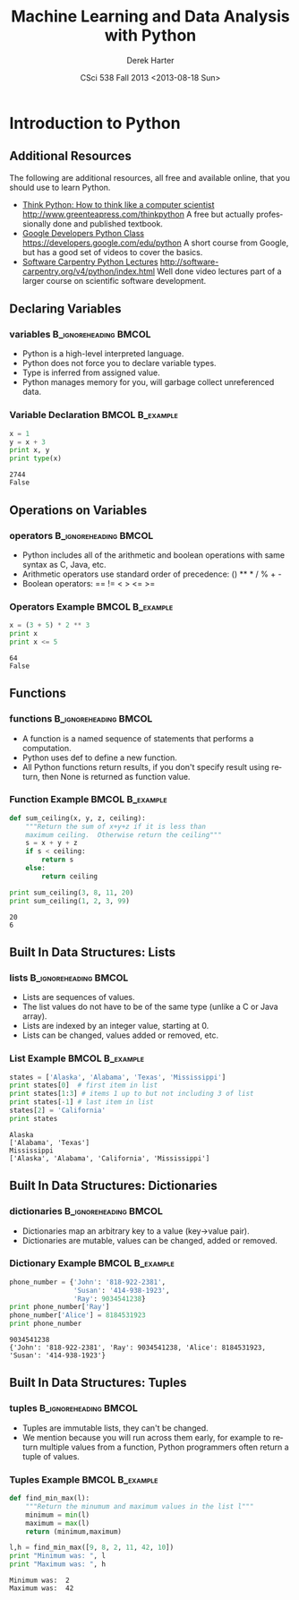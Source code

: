 #+TITLE:     Machine Learning and Data Analysis with Python
#+AUTHOR:    Derek Harter
#+EMAIL:     derek@harter.pro
#+DATE:      CSci 538  Fall 2013 <2013-08-18 Sun>
#+DESCRIPTION:
#+KEYWORDS:
#+LANGUAGE:  en
#+OPTIONS:   H:3 num:t toc:t \n:nil @:t ::t |:t ^:t -:t f:t *:t <:t
#+OPTIONS:   TeX:t LaTeX:t skip:nil d:nil todo:t pri:nil tags:not-in-toc
#+INFOJS_OPT: view:nil toc:nil ltoc:t mouse:underline buttons:0 path:http://orgmode.org/org-info.js
#+EXPORT_SELECT_TAGS: export
#+EXPORT_EXCLUDE_TAGS: noexport
#+LINK_UP:   
#+LINK_HOME: 
#+XSLT:
#+startup: beamer
#+LaTeX_CLASS: beamer
#+LaTeX_CLASS_OPTIONS: [bigger]
#+BEAMER_FRAME_LEVEL: 2
#+COLUMNS: %40ITEM %10BEAMER_env(Env) %9BEAMER_envargs(Env Args) %4BEAMER_col(Col) %10BEAMER_extra(Extra)
#+latex_header: \mode<beamer>{\usetheme{Madrid}}
#+latex_header: \usepackage{minted}
#+latex_header: \usemintedstyle{emacs}
#+latex_header: \usepackage{textpos}
#+latex_header: \addtobeamertemplate{frametitle}{}{%
#+latex_header: \begin{textblock*}{100mm}(.89\textwidth,-1cm)
#+latex_header: \includegraphics[height=0.9cm]{figs/tamuc-logo.eps}
#+latex_header: \end{textblock*}}
#+latex_header: \title[CSci538: Machine Learning]{Machine Learning and Data Analysis with Python}
#+latex_header: \institute[TAMUC]{\includegraphics[height=0.9cm]{figs/tamuc-logo.eps}}
* Introduction to Python

** Additional Resources
The following are additional resources, all free and available online, that you should use to learn Python.

   - [[http://www.greenteapress.com/thinkpython][Think Python: How to think like a computer scientist]]  http://www.greenteapress.com/thinkpython
     A free but actually professionally done and published textbook.  
   - [[https://developers.google.com/edu/python][Google Developers Python Class]] https://developers.google.com/edu/python
     A short course from Google, but has a good set of videos to cover the basics.
   - [[http://software-carpentry.org/v4/python/index.html][Software Carpentry Python Lectures]] http://software-carpentry.org/v4/python/index.html
     Well done video lectures part of a larger course on scientific software development.


** Declaring Variables

*** variables 					      :B_ignoreheading:BMCOL:
    :PROPERTIES:
    :BEAMER_env: ignoreheading
    :BEAMER_col: 0.6
    :END:
   - Python is a high-level interpreted language.  
   - Python does not force you to declare variable types.
   - Type is inferred from assigned value. 
   - Python manages memory for you, will garbage collect unreferenced data.
*** Variable Declaration 				    :BMCOL:B_example:
    :PROPERTIES:
    :BEAMER_col: 0.4
    :BEAMER_env: block
    :END:
#+name: variables
#+begin_src python :results output :exports both
x = 1
y = x + 3
print x, y
print type(x)
#+end_src

#+RESULTS: variables
: 2744
: False


** Operations on Variables

*** operators 					      :B_ignoreheading:BMCOL:
    :PROPERTIES:
    :BEAMER_env: ignoreheading
    :BEAMER_col: 0.6
    :END:
   - Python includes all of the arithmetic and boolean operations with same syntax as C, Java, etc.
   - Arithmetic operators use standard order of precedence: () ** * / % + -
   - Boolean operators: == != < > <= >=
*** Operators Example 					    :BMCOL:B_example:
    :PROPERTIES:
    :BEAMER_col: 0.4
    :BEAMER_env: block
    :END:
#+name: operators
#+begin_src python :results output :exports both
x = (3 + 5) * 2 ** 3
print x
print x <= 5
#+end_src

#+RESULTS: operators
: 64
: False




** Functions

*** functions 					      :B_ignoreheading:BMCOL:
    :PROPERTIES:
    :BEAMER_env: ignoreheading
    :BEAMER_col: 0.4
    :END:
   - A function is a named sequence of statements that performs a computation.
   - Python uses def to define a new function.
   - All Python functions return results, if you don't specify result using
     return, then None is returned as function value.
*** Function Example 					    :BMCOL:B_example:
    :PROPERTIES:
    :BEAMER_col: 0.6
    :BEAMER_env: block
    :END:
\fontsize{6}{7.2}\selectfont
#+name: functions
#+begin_src python :results output :exports both
def sum_ceiling(x, y, z, ceiling):
    """Return the sum of x+y+z if it is less than
    maximum ceiling.  Otherwise return the ceiling"""
    s = x + y + z
    if s < ceiling:
        return s
    else:
        return ceiling

print sum_ceiling(3, 8, 11, 20)
print sum_ceiling(1, 2, 3, 99)
#+end_src

#+RESULTS: functions
: 20
: 6





** Built In Data Structures: Lists
   
*** lists 					      :B_ignoreheading:BMCOL:
    :PROPERTIES:
    :BEAMER_env: ignoreheading
    :BEAMER_col: 0.4
    :END:
   - Lists are sequences of values.
   - The list values do not have to be of the same type (unlike a C or Java array).
   - Lists are indexed by an integer value, starting at 0.
   - Lists can be changed, values added or removed, etc.

*** List Example 					    :BMCOL:B_example:
    :PROPERTIES:
    :BEAMER_col: 0.6
    :BEAMER_env: block
    :END:
\fontsize{6}{7.2}\selectfont
#+name: lists
#+begin_src python :results output :exports both
states = ['Alaska', 'Alabama', 'Texas', 'Mississippi']
print states[0]  # first item in list
print states[1:3] # items 1 up to but not including 3 of list
print states[-1] # last item in list
states[2] = 'California'
print states
#+end_src

#+RESULTS: lists
: Alaska
: ['Alabama', 'Texas']
: Mississippi
: ['Alaska', 'Alabama', 'California', 'Mississippi']









** Built In Data Structures: Dictionaries

*** dictionaries 				      :B_ignoreheading:BMCOL:
    :PROPERTIES:
    :BEAMER_env: ignoreheading
    :BEAMER_col: 0.4
    :END:
   - Dictionaries map an arbitrary key to a value (key->value pair).
   - Dictionaries are mutable, values can be changed, added or removed.

*** Dictionary Example 					    :BMCOL:B_example:
    :PROPERTIES:
    :BEAMER_col: 0.6
    :BEAMER_env: block
    :END:
\fontsize{6}{7.2}\selectfont
#+name: dictionaries
#+begin_src python :results output :exports both
phone_number = {'John': '818-922-2381',
                'Susan': '414-938-1923',
                'Ray': 9034541238}
print phone_number['Ray']
phone_number['Alice'] = 8184531923
print phone_number
#+end_src

#+RESULTS: dictionaries
: 9034541238
: {'John': '818-922-2381', 'Ray': 9034541238, 'Alice': 8184531923, 'Susan': '414-938-1923'}











** Built In Data Structures: Tuples

*** tuples 					      :B_ignoreheading:BMCOL:
    :PROPERTIES:
    :BEAMER_env: ignoreheading
    :BEAMER_col: 0.4
    :END:
   - Tuples are immutable lists, they can't be changed.
   - We mention because you will run across them early, for example to return 
     multiple values from a function, Python programmers often return a tuple of values.

*** Tuples Example 					    :BMCOL:B_example:
    :PROPERTIES:
    :BEAMER_col: 0.6
    :BEAMER_env: block
    :END:
\fontsize{6}{7.2}\selectfont
#+name: tuples
#+begin_src python :results output :exports both
def find_min_max(l):
    """Return the minumum and maximum values in the list l"""
    minimum = min(l)
    maximum = max(l)
    return (minimum,maximum)

l,h = find_min_max([9, 8, 2, 11, 42, 10])
print "Minimum was: ", l
print "Maximum was: ", h
#+end_src

#+RESULTS: tuples
: Minimum was:  2
: Maximum was:  42










